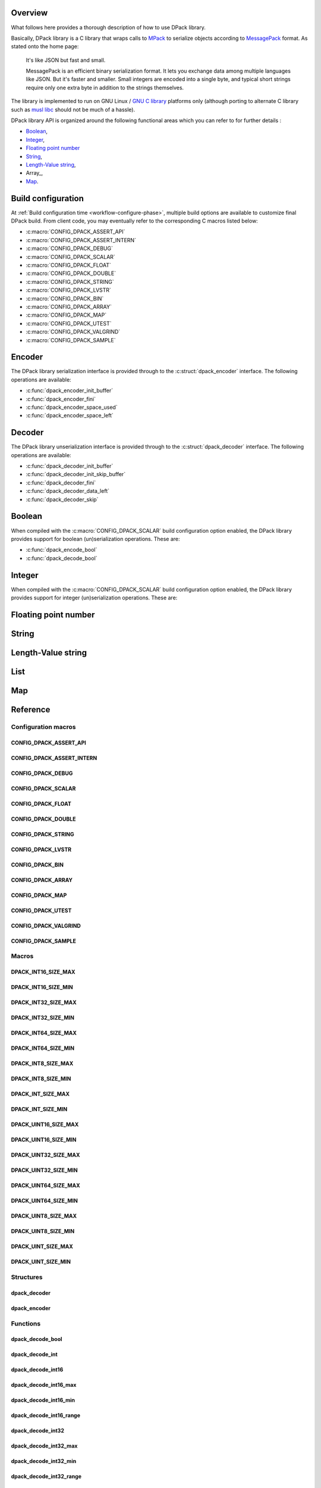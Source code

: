 .. _messagepack: https://msgpack.org/
.. |MessagePack| replace:: `MessagePack <messagepack_>`_

.. _mpack:       https://github.com/ludocode/mpack
.. |MPack|       replace:: `MPack <mpack_>`_
   
.. |Stroll|      replace:: :external+stroll:doc:`Stroll <index>`
   
.. |lvstr|       replace:: :external+stroll:ref:`lvstr <sect-api-lvstr>`

.. _glibc:       https://www.gnu.org/s/libc/
.. |GLibc|       replace:: `GNU C library <glibc_>`_

Overview
========

What follows here provides a thorough description of how to use DPack library.

Basically, DPack library is a C library that wraps calls to |MPack| to serialize
objects according to |Messagepack| format. As stated onto the home page:

   It's like JSON but fast and small.
   
   MessagePack is an efficient binary serialization format. It lets you exchange
   data among multiple languages like JSON. But it's faster and smaller. Small
   integers are encoded into a single byte, and typical short strings require
   only one extra byte in addition to the strings themselves.

The library is implemented to run on GNU Linux / |GLibc| platforms only
(although porting to alternate C library such as `musl libc
<https://www.musl-libc.org/>`_ should not be much of a hassle).

DPack library API is organized around the following functional areas which
you can refer to for further details :

* Boolean_,
* Integer_,
* `Floating point number`_
* String_,
* `Length-Value string`_,
* Array_,
* Map_.

.. index:: build configuration, configuration macros
   
Build configuration
===================

At :ref:`Build configuration time <workflow-configure-phase>`, multiple build
options are available to customize final DPack build. From client code, you may
eventually refer to the corresponding C macros listed below:

* :c:macro:`CONFIG_DPACK_ASSERT_API`
* :c:macro:`CONFIG_DPACK_ASSERT_INTERN`
* :c:macro:`CONFIG_DPACK_DEBUG`
* :c:macro:`CONFIG_DPACK_SCALAR`
* :c:macro:`CONFIG_DPACK_FLOAT`
* :c:macro:`CONFIG_DPACK_DOUBLE`
* :c:macro:`CONFIG_DPACK_STRING`
* :c:macro:`CONFIG_DPACK_LVSTR`
* :c:macro:`CONFIG_DPACK_BIN`
* :c:macro:`CONFIG_DPACK_ARRAY`
* :c:macro:`CONFIG_DPACK_MAP`
* :c:macro:`CONFIG_DPACK_UTEST`
* :c:macro:`CONFIG_DPACK_VALGRIND`
* :c:macro:`CONFIG_DPACK_SAMPLE`
  
.. index:: encode, serialize, pack

Encoder
=======

The DPack library serialization interface is provided through to the
:c:struct:`dpack_encoder` interface. The following operations are available:

* :c:func:`dpack_encoder_init_buffer`
* :c:func:`dpack_encoder_fini`
* :c:func:`dpack_encoder_space_used`
* :c:func:`dpack_encoder_space_left`

.. index:: decode, unserialize, unpack
   
Decoder
=======

The DPack library unserialization interface is provided through to the
:c:struct:`dpack_decoder` interface. The following operations are available:

* :c:func:`dpack_decoder_init_buffer`
* :c:func:`dpack_decoder_init_skip_buffer`
* :c:func:`dpack_decoder_fini`
* :c:func:`dpack_decoder_data_left`
* :c:func:`dpack_decoder_skip`

.. index:: boolean, bool

Boolean
=======

When compiled with the :c:macro:`CONFIG_DPACK_SCALAR` build configuration
option enabled, the DPack library provides support for boolean (un)serialization
operations. These are:

* :c:func:`dpack_encode_bool`
* :c:func:`dpack_decode_bool`

.. index:: integers, signed, unsigned, 8-bits, 16-bits, 32-bits, 64-bits

Integer
========

When compiled with the :c:macro:`CONFIG_DPACK_SCALAR` build configuration
option enabled, the DPack library provides support for integer (un)serialization
operations. These are:

.. hlist::

   * 8-bits unsigned integers:

      * :c:macro:`DPACK_UINT8_SIZE_MIN`
      * :c:macro:`DPACK_UINT8_SIZE_MAX`
      * :c:func:`dpack_encode_uint8`
      * :c:func:`dpack_decode_uint8`
      * :c:func:`dpack_decode_uint8_min`
      * :c:func:`dpack_decode_uint8_max`
      * :c:func:`dpack_decode_uint8_range`

   * 8-bits signed integers:

      * :c:macro:`DPACK_INT8_SIZE_MIN`
      * :c:macro:`DPACK_INT8_SIZE_MAX`
      * :c:func:`dpack_encode_int8`
      * :c:func:`dpack_decode_int8`
      * :c:func:`dpack_decode_int8_min`
      * :c:func:`dpack_decode_int8_max`
      * :c:func:`dpack_decode_int8_range`

   * 16-bits unsigned integers:

      * :c:macro:`DPACK_UINT16_SIZE_MIN`
      * :c:macro:`DPACK_UINT16_SIZE_MAX`
      * :c:func:`dpack_encode_uint16`
      * :c:func:`dpack_decode_uint16`
      * :c:func:`dpack_decode_uint16_min`
      * :c:func:`dpack_decode_uint16_max`
      * :c:func:`dpack_decode_uint16_range`

   * 16-bits signed integers:

      * :c:macro:`DPACK_INT16_SIZE_MIN`
      * :c:macro:`DPACK_INT16_SIZE_MAX`
      * :c:func:`dpack_encode_int16`
      * :c:func:`dpack_decode_int16`
      * :c:func:`dpack_decode_int16_min`
      * :c:func:`dpack_decode_int16_max`
      * :c:func:`dpack_decode_int16_range`

   * 32-bits unsigned integers:

      * :c:macro:`DPACK_UINT32_SIZE_MIN`
      * :c:macro:`DPACK_UINT32_SIZE_MAX`
      * :c:func:`dpack_encode_uint32`
      * :c:func:`dpack_decode_uint32`
      * :c:func:`dpack_decode_uint32_min`
      * :c:func:`dpack_decode_uint32_max`
      * :c:func:`dpack_decode_uint32_range`

   * 32-bits signed integers:

      * :c:macro:`DPACK_INT32_SIZE_MIN`
      * :c:macro:`DPACK_INT32_SIZE_MAX`
      * :c:func:`dpack_encode_int32`
      * :c:func:`dpack_decode_int32`
      * :c:func:`dpack_decode_int32_min`
      * :c:func:`dpack_decode_int32_max`
      * :c:func:`dpack_decode_int32_range`

   * 64-bits unsigned integers:

      * :c:macro:`DPACK_UINT64_SIZE_MIN`
      * :c:macro:`DPACK_UINT64_SIZE_MAX`
      * :c:func:`dpack_encode_uint64`
      * :c:func:`dpack_decode_uint64`
      * :c:func:`dpack_decode_uint64_min`
      * :c:func:`dpack_decode_uint64_max`
      * :c:func:`dpack_decode_uint64_range`

   * 64-bits signed integers:

      * :c:macro:`DPACK_INT64_SIZE_MIN`
      * :c:macro:`DPACK_INT64_SIZE_MAX`
      * :c:func:`dpack_encode_int64`
      * :c:func:`dpack_decode_int64`
      * :c:func:`dpack_decode_int64_min`
      * :c:func:`dpack_decode_int64_max`
      * :c:func:`dpack_decode_int64_range`

   * Unsigned integers:

      * :c:macro:`DPACK_UINT_SIZE_MIN`
      * :c:macro:`DPACK_UINT_SIZE_MAX`
      * :c:func:`dpack_encode_uint`
      * :c:func:`dpack_decode_uint`
      * :c:func:`dpack_decode_uint_min`
      * :c:func:`dpack_decode_uint_max`
      * :c:func:`dpack_decode_uint_range`

   * Signed integers:

      * :c:macro:`DPACK_INT_SIZE_MIN`
      * :c:macro:`DPACK_INT_SIZE_MAX`
      * :c:func:`dpack_encode_int`
      * :c:func:`dpack_decode_int`
      * :c:func:`dpack_decode_int_min`
      * :c:func:`dpack_decode_int_max`
      * :c:func:`dpack_decode_int_range`

.. index:: float, double, floating point number
   
Floating point number
=====================
   
.. todo::

   Document floats and doubles

  
.. index:: string
   
String
======
   
.. todo::

   Document strings

.. index:: Length-Value string, lvstr

Length-Value string
===================

.. todo::

   Document lvstr

.. index:: list, collection, array
   
List
====
   
.. todo::

   Document lists

.. index:: map, structured aggregate, structured collection
   
Map
===

.. todo::

   Document maps

.. index:: API reference, reference
   
Reference
=========

Configuration macros
--------------------

CONFIG_DPACK_ASSERT_API
***********************

.. doxygendefine:: CONFIG_DPACK_ASSERT_API
   
CONFIG_DPACK_ASSERT_INTERN
**************************
   
.. doxygendefine:: CONFIG_DPACK_ASSERT_INTERN
   
CONFIG_DPACK_DEBUG
******************

.. doxygendefine:: CONFIG_DPACK_DEBUG
   
CONFIG_DPACK_SCALAR
*******************

.. doxygendefine:: CONFIG_DPACK_SCALAR
   
CONFIG_DPACK_FLOAT
******************

.. doxygendefine:: CONFIG_DPACK_FLOAT
   
CONFIG_DPACK_DOUBLE
*******************

.. doxygendefine:: CONFIG_DPACK_DOUBLE
   
CONFIG_DPACK_STRING
*******************

.. doxygendefine:: CONFIG_DPACK_STRING
   
CONFIG_DPACK_LVSTR
******************

.. doxygendefine:: CONFIG_DPACK_LVSTR
   
CONFIG_DPACK_BIN
****************

.. doxygendefine:: CONFIG_DPACK_BIN
   
CONFIG_DPACK_ARRAY
******************

.. doxygendefine:: CONFIG_DPACK_ARRAY
   
CONFIG_DPACK_MAP
****************

.. doxygendefine:: CONFIG_DPACK_MAP
   
CONFIG_DPACK_UTEST
******************

.. doxygendefine:: CONFIG_DPACK_UTEST
   
CONFIG_DPACK_VALGRIND
*********************

.. doxygendefine:: CONFIG_DPACK_VALGRIND
   
CONFIG_DPACK_SAMPLE
*******************

.. doxygendefine:: CONFIG_DPACK_SAMPLE
   
Macros
------
   
DPACK_INT16_SIZE_MAX
********************
   
.. doxygendefine:: DPACK_INT16_SIZE_MAX

DPACK_INT16_SIZE_MIN
********************

.. doxygendefine:: DPACK_INT16_SIZE_MIN

DPACK_INT32_SIZE_MAX
********************

.. doxygendefine:: DPACK_INT32_SIZE_MAX

DPACK_INT32_SIZE_MIN
********************

.. doxygendefine:: DPACK_INT32_SIZE_MIN

DPACK_INT64_SIZE_MAX
********************

.. doxygendefine:: DPACK_INT64_SIZE_MAX

DPACK_INT64_SIZE_MIN
********************

.. doxygendefine:: DPACK_INT64_SIZE_MIN

DPACK_INT8_SIZE_MAX
*******************

.. doxygendefine:: DPACK_INT8_SIZE_MAX

DPACK_INT8_SIZE_MIN
*******************

.. doxygendefine:: DPACK_INT8_SIZE_MIN

DPACK_INT_SIZE_MAX
******************

.. doxygendefine:: DPACK_INT_SIZE_MAX

DPACK_INT_SIZE_MIN
******************

.. doxygendefine:: DPACK_INT_SIZE_MIN

DPACK_UINT16_SIZE_MAX
*********************

.. doxygendefine:: DPACK_UINT16_SIZE_MAX

DPACK_UINT16_SIZE_MIN
*********************

.. doxygendefine:: DPACK_UINT16_SIZE_MIN

DPACK_UINT32_SIZE_MAX
*********************

.. doxygendefine:: DPACK_UINT32_SIZE_MAX

DPACK_UINT32_SIZE_MIN
*********************

.. doxygendefine:: DPACK_UINT32_SIZE_MIN

DPACK_UINT64_SIZE_MAX
*********************

.. doxygendefine:: DPACK_UINT64_SIZE_MAX

DPACK_UINT64_SIZE_MIN
*********************

.. doxygendefine:: DPACK_UINT64_SIZE_MIN

DPACK_UINT8_SIZE_MAX
********************

.. doxygendefine:: DPACK_UINT8_SIZE_MAX

DPACK_UINT8_SIZE_MIN
********************

.. doxygendefine:: DPACK_UINT8_SIZE_MIN

DPACK_UINT_SIZE_MAX
*******************

.. doxygendefine:: DPACK_UINT_SIZE_MAX

DPACK_UINT_SIZE_MIN
*******************

.. doxygendefine:: DPACK_UINT_SIZE_MIN

Structures
----------

dpack_decoder
*************

.. doxygenstruct:: dpack_decoder

dpack_encoder
*************

.. doxygenstruct:: dpack_encoder

Functions
---------

dpack_decode_bool
*****************

.. doxygenfunction:: dpack_decode_bool

dpack_decode_int
****************

.. doxygenfunction:: dpack_decode_int

dpack_decode_int16
******************

.. doxygenfunction:: dpack_decode_int16

dpack_decode_int16_max
**********************

.. doxygenfunction:: dpack_decode_int16_max

dpack_decode_int16_min
**********************

.. doxygenfunction:: dpack_decode_int16_min

dpack_decode_int16_range
************************

.. doxygenfunction:: dpack_decode_int16_range

dpack_decode_int32
******************

.. doxygenfunction:: dpack_decode_int32

dpack_decode_int32_max
**********************

.. doxygenfunction:: dpack_decode_int32_max

dpack_decode_int32_min
**********************

.. doxygenfunction:: dpack_decode_int32_min

dpack_decode_int32_range
************************

.. doxygenfunction:: dpack_decode_int32_range

dpack_decode_int64
******************

.. doxygenfunction:: dpack_decode_int64

dpack_decode_int64_max
**********************

.. doxygenfunction:: dpack_decode_int64_max

dpack_decode_int64_min
**********************

.. doxygenfunction:: dpack_decode_int64_min

dpack_decode_int64_range
************************

.. doxygenfunction:: dpack_decode_int64_range

dpack_decode_int8
*****************

.. doxygenfunction:: dpack_decode_int8

dpack_decode_int8_max
*********************

.. doxygenfunction:: dpack_decode_int8_max

dpack_decode_int8_min
*********************

.. doxygenfunction:: dpack_decode_int8_min

dpack_decode_int8_range
***********************

.. doxygenfunction:: dpack_decode_int8_range

dpack_decode_int_max
********************

.. doxygenfunction:: dpack_decode_int_max

dpack_decode_int_min
********************

.. doxygenfunction:: dpack_decode_int_min

dpack_decode_int_range
**********************

.. doxygenfunction:: dpack_decode_int_range

dpack_decode_uint
*****************

.. doxygenfunction:: dpack_decode_uint

dpack_decode_uint16
*******************

.. doxygenfunction:: dpack_decode_uint16

dpack_decode_uint16_max
***********************

.. doxygenfunction:: dpack_decode_uint16_max

dpack_decode_uint16_min
***********************

.. doxygenfunction:: dpack_decode_uint16_min

dpack_decode_uint16_range
*************************

.. doxygenfunction:: dpack_decode_uint16_range

dpack_decode_uint32
*******************

.. doxygenfunction:: dpack_decode_uint32

dpack_decode_uint32_max
***********************

.. doxygenfunction:: dpack_decode_uint32_max

dpack_decode_uint32_min
***********************

.. doxygenfunction:: dpack_decode_uint32_min

dpack_decode_uint32_range
*************************

.. doxygenfunction:: dpack_decode_uint32_range

dpack_decode_uint64
*******************

.. doxygenfunction:: dpack_decode_uint64

dpack_decode_uint64_max
***********************

.. doxygenfunction:: dpack_decode_uint64_max

dpack_decode_uint64_min
***********************

.. doxygenfunction:: dpack_decode_uint64_min

dpack_decode_uint64_range
*************************

.. doxygenfunction:: dpack_decode_uint64_range

dpack_decode_uint8
******************

.. doxygenfunction:: dpack_decode_uint8

dpack_decode_uint8_max
**********************

.. doxygenfunction:: dpack_decode_uint8_max

dpack_decode_uint8_min
**********************

.. doxygenfunction:: dpack_decode_uint8_min

dpack_decode_uint8_range
************************

.. doxygenfunction:: dpack_decode_uint8_range

dpack_decode_uint_max
*********************

.. doxygenfunction:: dpack_decode_uint_max

dpack_decode_uint_min
*********************

.. doxygenfunction:: dpack_decode_uint_min

dpack_decode_uint_range
***********************

.. doxygenfunction:: dpack_decode_uint_range

dpack_decoder_data_left
***********************

.. doxygenfunction:: dpack_decoder_data_left

dpack_decoder_fini
******************

.. doxygenfunction:: dpack_decoder_fini

dpack_decoder_init_buffer
*************************

.. doxygenfunction:: dpack_decoder_init_buffer

dpack_decoder_init_skip_buffer
******************************

.. doxygenfunction:: dpack_decoder_init_skip_buffer

dpack_decoder_skip
******************

.. doxygenfunction:: dpack_decoder_skip

dpack_encode_bool
*****************

.. doxygenfunction:: dpack_encode_bool

dpack_encode_int
****************

.. doxygenfunction:: dpack_encode_int

dpack_encode_int16
******************

.. doxygenfunction:: dpack_encode_int16

dpack_encode_int32
******************

.. doxygenfunction:: dpack_encode_int32

dpack_encode_int64
******************

.. doxygenfunction:: dpack_encode_int64

dpack_encode_int8
*****************

.. doxygenfunction:: dpack_encode_int8

dpack_encode_uint
*****************

.. doxygenfunction:: dpack_encode_uint

dpack_encode_uint16
*******************

.. doxygenfunction:: dpack_encode_uint16

dpack_encode_uint32
*******************

.. doxygenfunction:: dpack_encode_uint32

dpack_encode_uint64
*******************

.. doxygenfunction:: dpack_encode_uint64

dpack_encode_uint8
******************

.. doxygenfunction:: dpack_encode_uint8

dpack_encoder_fini
******************

.. doxygenfunction:: dpack_encoder_fini

dpack_encoder_init_buffer
*************************

.. doxygenfunction:: dpack_encoder_init_buffer

dpack_encoder_space_left
************************

.. doxygenfunction:: dpack_encoder_space_left

dpack_encoder_space_used
************************

.. doxygenfunction:: dpack_encoder_space_used
